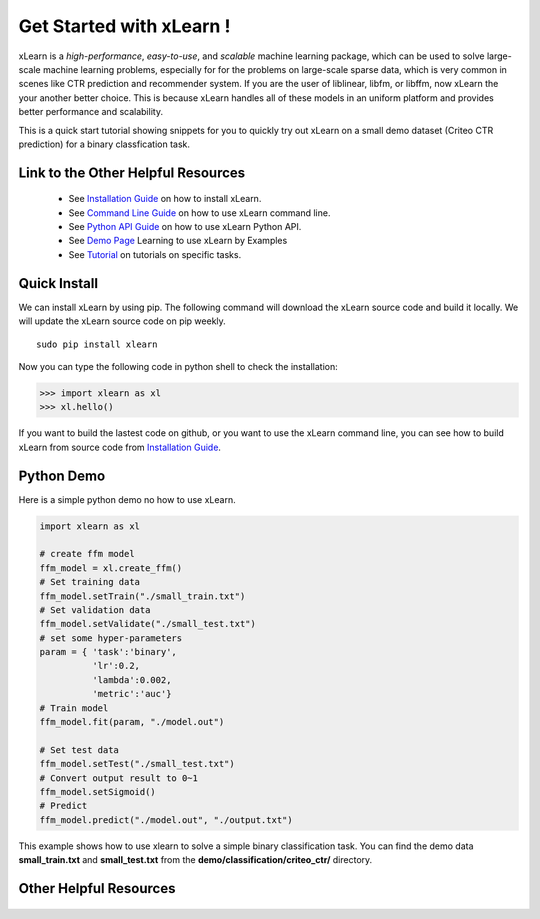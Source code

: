 .. xlearn_doc documentation master file, created by
   sphinx-quickstart on Sun Dec  3 18:43:51 2017.
   You can adapt this file completely to your liking, but it should at least
   contain the root `toctree` directive.

Get Started with xLearn !
^^^^^^^^^^^^^^^^^^^^^^^^^^^

xLearn is a *high-performance*, *easy-to-use*, and *scalable* machine learning package, 
which can be used to solve large-scale machine learning problems, especially for for the 
problems on large-scale sparse data, which is very common in scenes like CTR prediction and 
recommender system. If you are the user of liblinear, libfm, or libffm, now xLearn the your 
another better choice. This is because xLearn handles all of these models in an uniform 
platform and provides better performance and scalability.

This is a quick start tutorial showing snippets for you to quickly try out xLearn on a small 
demo dataset (Criteo CTR prediction) for a binary classfication task.

Link to the Other Helpful Resources
----------------------------------------

 * See `Installation Guide`__ on how to install xLearn.
 * See `Command Line Guide`__ on how to use xLearn command line. 
 * See `Python API Guide`__ on how to use xLearn Python API.
 * See `Demo Page`__ Learning to use xLearn by Examples
 * See `Tutorial`__ on tutorials on specific tasks.

Quick Install
----------------------------------

We can install xLearn by using pip. The following command will download the xLearn 
source code and build it locally. We will update the xLearn source code on pip weekly. ::

    sudo pip install xlearn

Now you can type the following code in python shell to check the installation:

>>> import xlearn as xl
>>> xl.hello()

If you want to build the lastest code on github, or you want to use the xLearn command line, 
you can see how to build xLearn from source code from `Installation Guide`__.

Python Demo
----------------------------------

Here is a simple python demo no how to use xLearn.

.. code-block:: python

   import xlearn as xl

   # create ffm model
   ffm_model = xl.create_ffm()
   # Set training data
   ffm_model.setTrain("./small_train.txt")  
   # Set validation data
   ffm_model.setValidate("./small_test.txt") 
   # set some hyper-parameters
   param = { 'task':'binary', 
             'lr':0.2, 
             'lambda':0.002, 
             'metric':'auc'} 
   # Train model
   ffm_model.fit(param, "./model.out")  

   # Set test data
   ffm_model.setTest("./small_test.txt")  
   # Convert output result to 0~1
   ffm_model.setSigmoid()
   # Predict
   ffm_model.predict("./model.out", "./output.txt")  

This example shows how to use xlearn to solve a simple binary classification task. 
You can find the demo data **small_train.txt** and **small_test.txt** from 
the **demo/classification/criteo_ctr/** directory.

Other Helpful Resources
--------------------------------------------

 .. __: install.html
 .. __: install.html
 .. __: command_line.html
 .. __: python_api.html
 .. __: demo.html
 .. __: tutorial.html

 .. toctree::

   install.rst
   command_line.rst
   python_api.rst
   demo.rst
   tutorial.rst